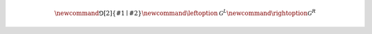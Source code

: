 .. definitions.rst

.. various latex definitions.

.. math::

   \newcommand{\Game}[2]{\left\{ #1 \mid #2 \right\}}
   \newcommand{\leftoption}{\mathcal{G}^{L}}
   \newcommand{\rightoption}{\mathcal{G}^{R}}
